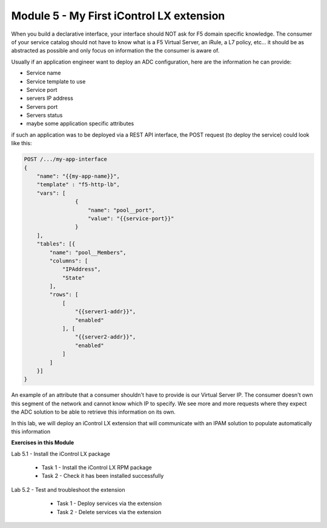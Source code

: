 Module 5 - My First iControl LX extension
=========================================

When you build a declarative interface, your interface should NOT ask for F5 domain specific knowledge. The consumer of your service catalog should not have to know what is a F5 Virtual Server, an iRule, a L7 policy, etc... it should be as abstracted as possible and only focus on information the the consumer is aware of.

Usually if an application engineer want to deploy an ADC configuration, here are the information he can provide:

* Service name
* Service template to use
* Service port
* servers IP address
* Servers port
* Servers status
* maybe some application specific attributes

if such an application was to be deployed via a REST API interface, the POST request (to deploy the service) could look like this:

.. code::

    POST /.../my-app-interface
    {
        "name": "{{my-app-name}}",
        "template" : "f5-http-lb",
        "vars": [
                    {
                        "name": "pool__port",
                        "value": "{{service-port}}"
                    }
        ],
        "tables": [{
            "name": "pool__Members",
            "columns": [
                "IPAddress",
                "State"
            ],
            "rows": [
                [
                    "{{server1-addr}}",
                    "enabled"
                ], [
                    "{{server2-addr}}",
                    "enabled"
                ]
            ]
        }]
    }

An example of an attribute that a consumer shouldn't have to provide is our Virtual Server IP. The consumer doesn't own this segment of the network and cannot know which IP to specify. We see more and more requests where they expect the ADC solution to be able to retrieve this information on its own.

In this lab, we will deploy an iControl LX extension that will communicate with an IPAM solution to populate automatically this information

**Exercises in this Module**

Lab 5.1 - Install the iControl LX package

    * Task 1 - Install the iControl LX RPM package
    * Task 2 - Check it has been installed successfully

Lab 5.2 - Test and troubleshoot the extension

    * Task 1 - Deploy services via the extension
    * Task 2 - Delete services via the extension


 .. toctree::
     :maxdepth: 1
     :glob:

     lab*
